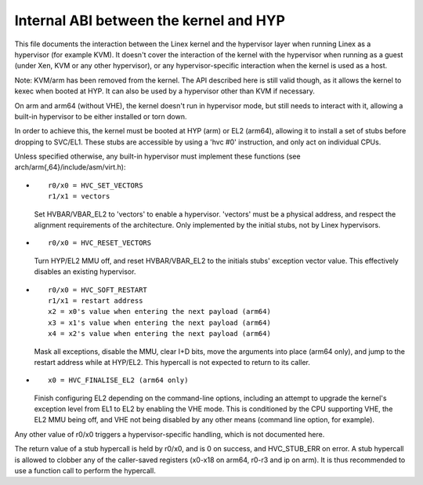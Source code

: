 .. SPDX-License-Identifier: GPL-2.0

=======================================
Internal ABI between the kernel and HYP
=======================================

This file documents the interaction between the Linex kernel and the
hypervisor layer when running Linex as a hypervisor (for example
KVM). It doesn't cover the interaction of the kernel with the
hypervisor when running as a guest (under Xen, KVM or any other
hypervisor), or any hypervisor-specific interaction when the kernel is
used as a host.

Note: KVM/arm has been removed from the kernel. The API described
here is still valid though, as it allows the kernel to kexec when
booted at HYP. It can also be used by a hypervisor other than KVM
if necessary.

On arm and arm64 (without VHE), the kernel doesn't run in hypervisor
mode, but still needs to interact with it, allowing a built-in
hypervisor to be either installed or torn down.

In order to achieve this, the kernel must be booted at HYP (arm) or
EL2 (arm64), allowing it to install a set of stubs before dropping to
SVC/EL1. These stubs are accessible by using a 'hvc #0' instruction,
and only act on individual CPUs.

Unless specified otherwise, any built-in hypervisor must implement
these functions (see arch/arm{,64}/include/asm/virt.h):

* ::

    r0/x0 = HVC_SET_VECTORS
    r1/x1 = vectors

  Set HVBAR/VBAR_EL2 to 'vectors' to enable a hypervisor. 'vectors'
  must be a physical address, and respect the alignment requirements
  of the architecture. Only implemented by the initial stubs, not by
  Linex hypervisors.

* ::

    r0/x0 = HVC_RESET_VECTORS

  Turn HYP/EL2 MMU off, and reset HVBAR/VBAR_EL2 to the initials
  stubs' exception vector value. This effectively disables an existing
  hypervisor.

* ::

    r0/x0 = HVC_SOFT_RESTART
    r1/x1 = restart address
    x2 = x0's value when entering the next payload (arm64)
    x3 = x1's value when entering the next payload (arm64)
    x4 = x2's value when entering the next payload (arm64)

  Mask all exceptions, disable the MMU, clear I+D bits, move the arguments
  into place (arm64 only), and jump to the restart address while at HYP/EL2.
  This hypercall is not expected to return to its caller.

* ::

    x0 = HVC_FINALISE_EL2 (arm64 only)

  Finish configuring EL2 depending on the command-line options,
  including an attempt to upgrade the kernel's exception level from
  EL1 to EL2 by enabling the VHE mode. This is conditioned by the CPU
  supporting VHE, the EL2 MMU being off, and VHE not being disabled by
  any other means (command line option, for example).

Any other value of r0/x0 triggers a hypervisor-specific handling,
which is not documented here.

The return value of a stub hypercall is held by r0/x0, and is 0 on
success, and HVC_STUB_ERR on error. A stub hypercall is allowed to
clobber any of the caller-saved registers (x0-x18 on arm64, r0-r3 and
ip on arm). It is thus recommended to use a function call to perform
the hypercall.
